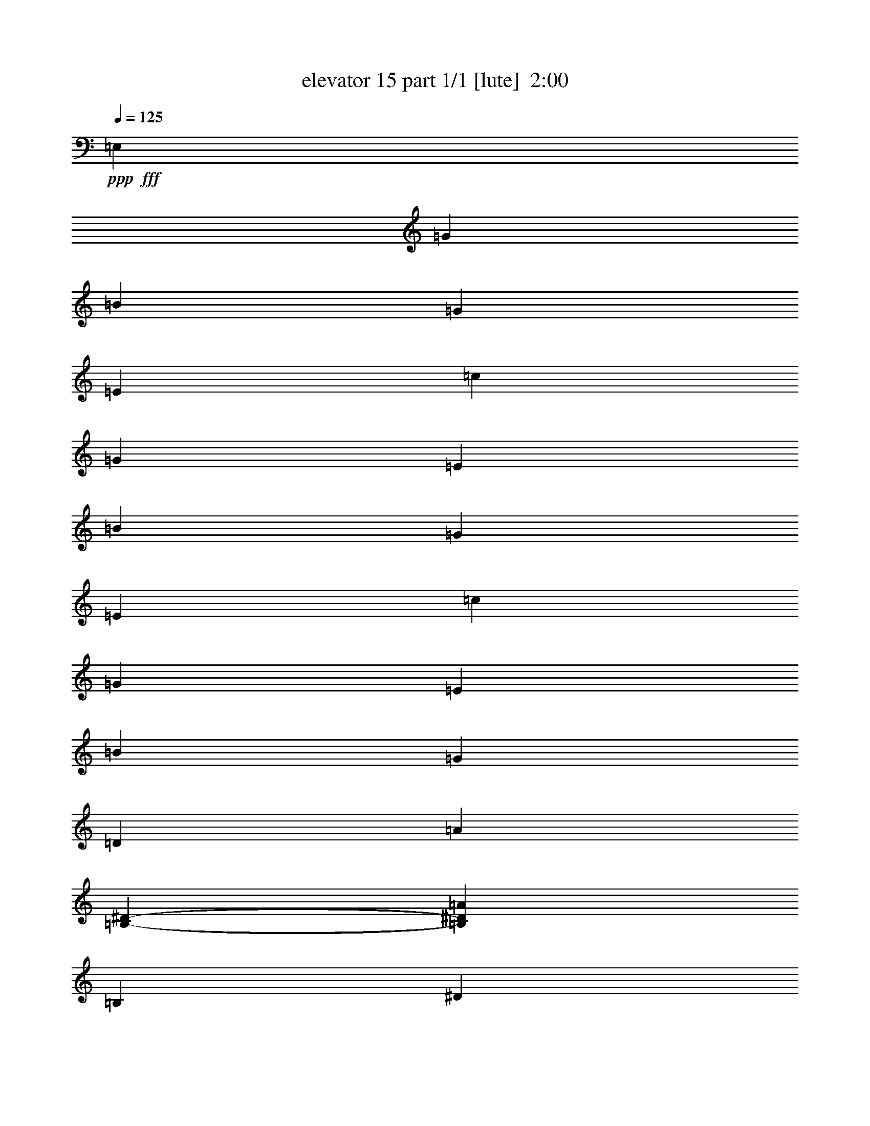 % Produced with Bruzo's Transcoding Environment
% Transcribed by  Bruzo

X:1
T:  elevator 15 part 1/1 [lute]  2:00
Z: Transcribed with BruTE 64
L: 1/4
Q: 125
K: C
Z: Transcribed with BruTE 64
L: 1/4
Q: 125
K: C
+ppp+
+fff+
[=E,6621/17672]
[=G6621/8836]
[=B6621/8836]
[=G6621/8836]
[=E6621/17672]
[=c6621/17672]
[=G6621/17672]
[=E6621/17672]
[=B6621/8836]
[=G6621/8836]
[=E6621/17672]
[=c6621/17672]
[=G6621/17672]
[=E6621/17672]
[=B6621/8836]
[=G6621/17672]
[=D6621/17672]
[=A5791/17672]
[=B,8281/35344-^D8281/35344-]
[=B,99315/35344^D99315/35344=A99315/35344]
[=B,6621/17672]
[^D6621/8836]
[=A6621/8836]
[^D6621/8836]
[=A6621/17672]
[=B6621/17672]
[=A6621/17672]
[^D6621/17672]
[=B6621/8836]
[=A135/188]
[^D6621/17672]
[=B6621/17672]
[=A6621/17672]
[^D6621/17672]
[=B6621/8836]
[=A6621/17672]
[=E6621/17672]
[=G6343/17672]
[=B,7177/35344-=E7177/35344-]
[=B,99315/35344=E99315/35344=G99315/35344]
[=E,6621/17672]
[=G6621/8836]
[=B6621/8836]
[=G6621/8836]
[=E6621/17672]
[=c6621/17672]
[=G6621/17672]
[=E6621/17672]
[=B6621/8836]
[=G6621/8836]
[=E6621/17672]
[=c6621/17672]
[=G6621/17672]
[=E6621/17672]
[=B6621/8836]
[=G6621/17672]
[=D6621/17672]
[=A6343/17672]
[=B,7177/35344-^D7177/35344-]
[=B,99315/35344^D99315/35344=A99315/35344]
[=B,6621/17672]
[^D6621/8836]
[=A6621/8836]
[^D6621/8836]
[=A6621/17672]
[=B6621/17672]
[=A6621/17672]
[^D6621/17672]
[=B6621/8836]
[=A6621/8836]
[^D6621/17672]
[=B6621/17672]
[=A6621/17672]
[^D6621/17672]
[=B6621/8836]
[=A6621/17672]
[=E6621/17672]
[=G5791/17672]
[=B,8281/35344-=E8281/35344-]
[=B,99315/35344=E99315/35344=G99315/35344]
[=B6621/17672]
[=e6621/17672]
[=g6621/17672]
[=b6621/17672]
[=g13733/35344=b13733/35344]
z12751/35344
[=g6621/17672=b6621/17672]
[=e13769/35344=b13769/35344]
z12715/35344
[=c'6621/17672]
[=g2899/8836=b2899/8836]
z13783/35344
[=g6621/17672=b6621/17672]
[=e271/752=g271/752]
z13747/35344
[=g6621/17672=c'6621/17672]
[=g6621/8836=b6621/8836]
[=g6621/17672=b6621/17672]
[=e6621/8836=g6621/8836]
[=e12833/35344=a12833/35344]
z13651/35344
[=B,6621/8836^F6621/8836=B6621/8836^d6621/8836^f6621/8836]
[=B,6621/17672^F6621/17672=B6621/17672^d6621/17672^f6621/17672]
[=B,12893/35344^F12893/35344=B12893/35344^d12893/35344^f12893/35344=b12893/35344]
z13591/35344
[=A,6621/17672]
[=D6621/17672]
+f+
[=A6621/17672]
+fff+
[^f6621/17672=a6621/17672]
[^f12965/35344=a12965/35344]
z13519/35344
[^f6621/17672=a6621/17672]
[^f13001/35344=a13001/35344]
z13483/35344
[=g6621/17672=b6621/17672]
[^f13037/35344=a13037/35344]
z13447/35344
[^f6621/17672=a6621/17672]
[^f6621/17672=a6621/17672]
[=g6621/8836=b6621/8836]
[^f6621/17672=a6621/17672]
[^f13121/35344=a13121/35344]
z13363/35344
[^d6621/17672^f6621/17672]
[=e19863/17672=g19863/17672]
[=G6621/17672=B6621/17672]
[=G6621/17672=B6621/17672]
[=E,6621/17672=G6621/17672=B6621/17672]
[=G13229/35344=B13229/35344]
[=E,/8=A,/8]
z8837/35344
[=E6621/17672=G6621/17672=B6621/17672]
[=G6621/17672=c6621/17672]
[=G6621/17672]
[=E,6621/17672=G6621/17672=B6621/17672]
[=G6621/17672=B6621/17672]
[=E,4477/35344=A,4477/35344]
z8765/35344
[=E6621/17672=G6621/17672=B6621/17672]
[=G6621/17672=c6621/17672]
[=G6621/17672]
[=E,6621/17672=G6621/17672=B6621/17672]
[=G6621/17672=B6621/17672]
[=E,4549/35344=A,4549/35344]
z8693/35344
[=E6621/17672=G6621/17672=c6621/17672]
[=G6621/17672=B6621/17672]
[=G6621/17672]
[=B,6621/17672^D6621/17672=A6621/17672]
[=B6621/17672]
[=E,4621/35344=A,4621/35344]
z8621/35344
[=B,6621/17672^D6621/17672=A6621/17672]
[=B,6621/17672^D6621/17672=A6621/17672]
[=A,6621/17672^D6621/17672=A6621/17672]
[=B,6621/17672^D6621/17672=A6621/17672]
[=B,6621/17672^D6621/17672=A6621/17672]
[=E,4693/35344=A,4693/35344]
z8549/35344
[=E6621/17672=B6621/17672]
[=E6621/17672=B6621/17672]
[=B,6621/17672^F6621/17672]
[=B,6621/17672^D6621/17672=A6621/17672]
[=B,6621/17672^D6621/17672=A6621/17672]
[=E,4765/35344=A,4765/35344]
z8477/35344
[=E6621/17672=B6621/17672]
[=E6621/17672=B6621/17672]
[=B,6621/17672^F6621/17672]
[=B,6621/17672^D6621/17672=A6621/17672]
[=B,6621/17672^D6621/17672=A6621/17672]
[=E,4837/35344=A,4837/35344]
z8405/35344
[=B6621/17672]
[=A6621/17672]
[^F6621/17672]
[=B,6621/17672=E6621/17672=G6621/17672]
[=B6621/17672]
[=E,4909/35344=A,4909/35344]
z8333/35344
[=B,6621/17672=E6621/17672=G6621/17672]
[=B,6621/17672=E6621/17672=G6621/17672]
[=B,6621/17672=E6621/17672=G6621/17672]
[=E,6621/17672=G6621/17672=B6621/17672]
[=G2899/8836=B2899/8836]
[=E,/8=A,/8]
z4683/17672
[=E6621/17672=G6621/17672=B6621/17672]
[=G6621/17672=c6621/17672]
[=G6621/17672]
[=E,6621/17672=G6621/17672=B6621/17672]
[=G3193/8836=B3193/8836]
[=E,/8=A,/8]
z4647/17672
[=E6621/17672=G6621/17672=B6621/17672]
[=G6621/17672=c6621/17672]
[=G6621/17672]
[=E,6621/17672=G6621/17672=B6621/17672]
[=G3211/8836=B3211/8836]
[=E,/8=A,/8]
z4611/17672
[=E6621/17672=G6621/17672=c6621/17672]
[=G6621/17672=B6621/17672]
[=G6621/17672]
[=B,6621/17672^D6621/17672=A6621/17672]
[=B3229/8836]
[=E,/8=A,/8]
z4575/17672
[=B,6621/17672^D6621/17672=A6621/17672]
[=B,6621/17672^D6621/17672=A6621/17672]
[=A,6621/17672^D6621/17672=A6621/17672]
[=B,6621/17672^D6621/17672=A6621/17672]
[=B,3247/8836^D3247/8836=A3247/8836]
[=E,/8=A,/8]
z4539/17672
[=E6621/17672=B6621/17672]
[=E6621/17672=B6621/17672]
[=B,6621/17672^F6621/17672]
[=B,6621/17672^D6621/17672=A6621/17672]
[=B,3265/8836^D3265/8836=A3265/8836]
[=E,/8=A,/8]
z4503/17672
[=E6621/17672=B6621/17672]
[=E6621/17672=B6621/17672]
[=B,6621/17672^F6621/17672]
[=B,6621/17672^D6621/17672=A6621/17672]
[=B,3283/8836^D3283/8836=A3283/8836]
[=E,/8=A,/8]
z4467/17672
[=B6621/17672]
[=A6621/17672]
[^F6621/17672]
[=B,6621/17672=E6621/17672=G6621/17672]
[=B3301/8836]
[=E,/8=A,/8]
z4431/17672
[=B,6621/17672=E6621/17672=G6621/17672]
[=B,6621/17672=E6621/17672=G6621/17672]
[=B,5791/17672=E5791/17672=G5791/17672]
[=A,8281/35344-=c8281/35344-=e8281/35344=a8281/35344-]
[=A,6621/35344=c6621/35344=e6621/35344=a6621/35344]
[=e6621/17672]
[=E,1113/8836=A,1113/8836]
z4395/17672
[=e6621/17672]
[^f6621/17672]
[=G6621/17672]
[=E,6621/17672=e6621/17672]
[=b6621/17672]
[=E,1131/8836=A,1131/8836]
z4359/17672
[=e5791/17672=b5791/17672]
+mp+
[=G/8-]
[=G2621/8836=B2621/8836=e2621/8836]
[=G6621/17672=B6621/17672=e6621/17672]
+fff+
[=B,6621/17672=a6621/17672]
[^F6621/17672=a6621/17672]
[=E,1149/8836=A,1149/8836]
z4323/17672
[=a6621/17672]
[=A,6621/17672]
[=A,6621/35344=g6621/35344]
[^f6621/35344]
[=E,6621/17672=e6621/17672]
[=B6621/17672]
[=E,1167/8836=A,1167/8836]
z4287/17672
[=e6621/17672]
+mp+
[=D6621/17672=G6621/17672=B6621/17672]
+fff+
[=D5791/17672=G5791/17672=B5791/17672]
[=A,8281/35344-=c8281/35344-=e8281/35344=a8281/35344-]
[=A,6621/35344=c6621/35344=e6621/35344=a6621/35344]
[=e6621/17672]
[=E,1185/8836=A,1185/8836]
z4251/17672
[=e6621/17672]
[^f6621/17672]
[=G6621/17672]
[=E,6621/17672=e6621/17672]
[=b6621/17672]
[=E,1203/8836=A,1203/8836]
z4215/17672
[=e5791/17672=b5791/17672]
+mp+
[=G/8-=B/8-]
[=G2621/8836=B2621/8836=e2621/8836]
[=G6621/17672=B6621/17672=e6621/17672]
+fff+
[=B,6621/17672=a6621/17672]
[^f6621/17672]
[=g6621/17672]
[=a6621/17672]
[=g6621/17672]
[^f6621/17672]
[=E,19863/17672=e19863/17672]
[=B38621/35344=e38621/35344=b38621/35344]
[=g6621/17672]
[=b6621/17672]
[=e6621/17672]
[=b6621/17672]
[=g6621/17672]
[=b6621/17672]
[=B6621/17672]
[=b6621/17672]
[^d6621/17672]
[=b6621/17672]
[=a6621/17672]
[=b6621/17672]
[=B6621/17672]
[=b6621/17672]
[^d6621/17672]
[=b6621/17672]
[=a6621/17672]
[=b6621/17672]
[=B6621/17672]
[=b10755/35344]
[=A,2345/17672-=B2345/17672-]
[=A,/8-=G/8-=B/8-=b/8-]
[=A,6621/35344=G6621/35344=B6621/35344=e6621/35344=b6621/35344]
[=b6621/17672]
[=a6621/17672]
[=b6621/17672]
[=B6621/17672]
[=b10755/35344]
[=A,2345/17672-=B2345/17672-]
[=A,/8-=G/8-=B/8-=b/8-]
[=A,6621/35344=G6621/35344=B6621/35344=e6621/35344=b6621/35344]
[=b6621/17672]
[=a6621/17672]
[=b6621/17672]
[=B6621/17672]
[=b6621/17672]
[=B,6621/17672^d6621/17672]
[=b6621/17672]
[=a6621/17672]
[=b6621/17672]
[=B6621/17672]
[^d6621/17672]
[=b6621/17672]
[=a6621/17672]
[=b6621/17672]
[=B6621/17672]
[=E,6621/17672=b6621/17672]
[=e6621/17672]
[=g6621/17672]
[=b6621/17672]
[=b6621/17672]
[=e6621/17672]
[=g6621/17672]
[=b6621/17672]
[=b6621/17672]
[=e6621/17672]
[=g6621/17672]
[=b6621/17672]
[=d6621/17672]
[=d6621/17672]
[=d6621/17672]
[=c'6621/17672]
[=a6621/17672]
[=c'6621/17672]
[=b6621/17672]
[=g6621/17672]
[=b6621/17672]
[=a6621/17672]
[^f6621/17672]
[=a6621/17672]
[=g6621/17672]
[=e6621/17672]
[=g6621/17672]
[^f6621/17672]
[=d6621/17672]
[^f6621/17672]
[=e6621/17672]
[=d6621/17672]
[=e6621/17672]
[=c6621/17672]
[=B6621/17672]
[=c5791/17672]
[=B,/8-=E/8-^G/8-]
+mp+
[=B,38347/17672=E38347/17672^G38347/17672=B38347/17672=e38347/17672]
+fff+
[=c2207/4418]
[=A2207/8836]
[=G2207/8836]
[^F2207/4418]
[=A2207/8836]
[=G1931/8836]
[^F2207/8836]
[=G2207/8836]
[=E2207/8836]
[=D11/47]
[=E,7177/35344-=B,7177/35344-]
[=E,46347/35344=B,46347/35344=E46347/35344]
[=B6621/17672]
[=e6621/17672]
[=g6621/17672]
[=b6621/17672]
[=g273/752=b273/752]
z13653/35344
[=g6621/17672=b6621/17672]
[=e12867/35344=b12867/35344]
z13617/35344
[=c'6621/17672]
[=g12903/35344=b12903/35344]
z13581/35344
[=g6621/17672=b6621/17672]
[=e12939/35344=g12939/35344]
z13545/35344
[=g6621/17672=c'6621/17672]
[=g6621/8836=b6621/8836]
[=g6621/17672=b6621/17672]
[=e6621/8836=g6621/8836]
[=e13035/35344=a13035/35344]
z13449/35344
[=B,6621/8836^F6621/8836=B6621/8836^d6621/8836^f6621/8836]
[=B,6621/17672^F6621/17672=B6621/17672^d6621/17672^f6621/17672]
[=B,13095/35344^F13095/35344=B13095/35344^d13095/35344^f13095/35344=b13095/35344]
z13389/35344
[=A,6621/17672]
[=D6621/17672]
+f+
[=A6621/17672]
+fff+
[^f6621/17672=a6621/17672]
[^f13167/35344=a13167/35344]
z13317/35344
[^f6621/17672=a6621/17672]
[^f13203/35344=a13203/35344]
z13281/35344
[=g6621/17672=b6621/17672]
[^f13239/35344=a13239/35344]
z13245/35344
[^f6621/17672=a6621/17672]
[^f6621/17672=a6621/17672]
[=g6621/8836=b6621/8836]
[^f6621/17672=a6621/17672]
[^f13323/35344=a13323/35344]
z13161/35344
[^d6621/17672^f6621/17672]
[=e19863/17672=g19863/17672]
[=G6621/17672=B6621/17672]
[=G6621/17672=B6621/17672]
[=E,6621/17672=G6621/17672=B6621/17672]
[=G6621/17672=B6621/17672]
[=E,4607/35344=A,4607/35344]
z8635/35344
[=E6621/17672=G6621/17672=B6621/17672]
[=G6621/17672=c6621/17672]
[=G6621/17672]
[=E,6621/17672=G6621/17672=B6621/17672]
[=G6621/17672=B6621/17672]
[=E,4679/35344=A,4679/35344]
z8563/35344
[=E6621/17672=G6621/17672=B6621/17672]
[=G6621/17672=c6621/17672]
[=G6621/17672]
[=E,6621/17672=G6621/17672=B6621/17672]
[=G6621/17672=B6621/17672]
[=E,4751/35344=A,4751/35344]
z8491/35344
[=E6621/17672=G6621/17672=c6621/17672]
[=G6621/17672=B6621/17672]
[=G6621/17672]
[=B,6621/17672^D6621/17672=A6621/17672]
[=B6621/17672]
[=E,4823/35344=A,4823/35344]
z8419/35344
[=B,6621/17672^D6621/17672=A6621/17672]
[=B,6621/17672^D6621/17672=A6621/17672]
[=A,6621/17672^D6621/17672=A6621/17672]
[=B,6621/17672^D6621/17672=A6621/17672]
[=B,6621/17672^D6621/17672=A6621/17672]
[=E,4895/35344=A,4895/35344]
z8347/35344
[=E6621/17672=B6621/17672]
[=E6621/17672=B6621/17672]
[=B,6621/17672^F6621/17672]
[=B,6621/17672^D6621/17672=A6621/17672]
[=B,6621/17672^D6621/17672=A6621/17672]
[=E,4967/35344=A,4967/35344]
z3585/17672
[=E6621/17672=B6621/17672]
[=E6621/17672=B6621/17672]
[=B,6621/17672^F6621/17672]
[=B,6621/17672^D6621/17672=A6621/17672]
[=B,12759/35344^D12759/35344=A12759/35344]
[=E,/8=A,/8]
z9307/35344
[=B6621/17672]
[=A6621/17672]
[^F6621/17672]
[=B,6621/17672=E6621/17672=G6621/17672]
[=B273/752]
[=E,/8=A,/8]
z9235/35344
[=B,6621/17672=E6621/17672=G6621/17672]
[=B,6621/17672=E6621/17672=G6621/17672]
[=B,6621/17672=E6621/17672=G6621/17672]
[=E,6621/17672=G6621/17672=B6621/17672]
[=G12903/35344=B12903/35344]
[=E,/8=A,/8]
z9163/35344
[=E6621/17672=G6621/17672=B6621/17672]
[=G6621/17672=c6621/17672]
[=G6621/17672]
[=E,6621/17672=G6621/17672=B6621/17672]
[=G12975/35344=B12975/35344]
[=E,/8=A,/8]
z9091/35344
[=E6621/17672=G6621/17672=B6621/17672]
[=G6621/17672=c6621/17672]
[=G6621/17672]
[=E,6621/17672=G6621/17672=B6621/17672]
[=G13047/35344=B13047/35344]
[=E,/8=A,/8]
z9019/35344
[=E6621/17672=G6621/17672=c6621/17672]
[=G6621/17672=B6621/17672]
[=G6621/17672]
[=B,6621/17672^D6621/17672=A6621/17672]
[=B13119/35344]
[=E,/8=A,/8]
z8947/35344
[=B,6621/17672^D6621/17672=A6621/17672]
[=B,6621/17672^D6621/17672=A6621/17672]
[=A,6621/17672^D6621/17672=A6621/17672]
[=B,6621/17672^D6621/17672=A6621/17672]
[=B,13191/35344^D13191/35344=A13191/35344]
[=E,/8=A,/8]
z8875/35344
[=E6621/17672=B6621/17672]
[=E6621/17672=B6621/17672]
[=B,6621/17672^F6621/17672]
[=B,6621/17672^D6621/17672=A6621/17672]
[=B,6621/17672^D6621/17672=A6621/17672]
[=E,4439/35344=A,4439/35344]
z8803/35344
[=E6621/17672=B6621/17672]
[=E6621/17672=B6621/17672]
[=B,6621/17672^F6621/17672]
[=B,6621/17672^D6621/17672=A6621/17672]
[=B,6621/17672^D6621/17672=A6621/17672]
[=E,4511/35344=A,4511/35344]
z8731/35344
[=B6621/17672]
[=A6621/17672]
[^F6621/17672]
[=B,6621/17672=E6621/17672=G6621/17672]
[=B6621/17672]
[=E,4583/35344=A,4583/35344]
z8659/35344
[=B,6621/17672=E6621/17672=G6621/17672]
[=B,6621/17672=E6621/17672=G6621/17672]
[=B,11027/35344=E11027/35344=G11027/35344]
[=A,/8-=c/8-=e/8-]
[=A,/8-=c/8-=e/8=a/8-]
[=A,6621/35344=c6621/35344=e6621/35344=a6621/35344]
[=e6621/17672]
[=E,4655/35344=A,4655/35344]
z8587/35344
[=e6621/17672]
[^f6621/17672]
[=G6621/17672]
[=E,6621/17672=e6621/17672]
[=b6621/17672]
[=E,4727/35344=A,4727/35344]
z8515/35344
[=e5791/17672=b5791/17672]
+mp+
[=G/8-=B/8-]
[=G2621/8836=B2621/8836=e2621/8836]
[=G6621/17672=B6621/17672=e6621/17672]
+fff+
[=B,6621/17672=a6621/17672]
[^F6621/17672=a6621/17672]
[=E,4799/35344=A,4799/35344]
z8443/35344
[=a6621/17672]
[=A,6621/17672]
[=A,6621/35344=g6621/35344]
[^f6621/35344]
[=E,6621/17672=e6621/17672]
[=B6621/17672]
[=E,4871/35344=A,4871/35344]
z8371/35344
[=e6621/17672]
+mp+
[=D6621/17672=G6621/17672=B6621/17672]
+fff+
[=D11027/35344=G11027/35344=B11027/35344]
[=A,/8-=c/8-=e/8-]
[=A,/8-=c/8-=e/8=a/8-]
[=A,6621/35344=c6621/35344=e6621/35344=a6621/35344]
[=e6621/17672]
[=E,4943/35344=A,4943/35344]
z8299/35344
[=e6621/17672]
[^f6069/17672]
[=G6621/17672]
[=E,6621/17672=e6621/17672]
[=b6367/17672]
[=E,/8=A,/8]
z2333/8836
[=e10755/35344=b10755/35344]
+mp+
[=G6349/35344-=B6349/35344-]
[=G2345/8836=B2345/8836=e2345/8836]
[=G6621/17672=B6621/17672=e6621/17672]
+fff+
[=B,6621/17672=a6621/17672]
[^F6403/17672=a6403/17672]
[=E,/8=A,/8]
z2315/8836
[=a6621/17672]
[=A,6621/17672]
[=A,6621/35344=g6621/35344]
[^f6621/35344]
[=E,6621/17672=e6621/17672]
[=B137/376]
[=E,/8=A,/8]
z2297/8836
[=e6621/17672]
+mp+
[=D6621/17672=G6621/17672=B6621/17672]
+fff+
[=D10755/35344=G10755/35344=B10755/35344]
[=A,2277/8836-=c2277/8836-=e2277/8836]
[=A,6621/35344=c6621/35344=e6621/35344=a6621/35344]
[=e6475/17672]
[=E,/8=A,/8]
z2279/8836
[=e6621/17672]
[^f6621/17672]
[=G6621/17672]
[=E,6621/17672=e6621/17672]
[=b6511/17672]
[=E,/8=A,/8]
z2261/8836
[=e10755/35344=b10755/35344]
+mp+
[=G6349/35344-=B6349/35344-]
[=G2345/8836=B2345/8836=e2345/8836]
[=G6621/17672=B6621/17672=e6621/17672]
+fff+
[=B,6621/17672=a6621/17672]
[^F6547/17672=a6547/17672]
[=E,/8=A,/8]
z2243/8836
[=a6621/17672]
[=A,6621/17672]
[=A,6621/35344=g6621/35344]
[^f6621/35344]
[=E,6621/17672=e6621/17672]
[=B6583/17672]
[=E,/8=A,/8]
z2225/8836
[=e6621/17672]
+mp+
[=D6621/17672=G6621/17672=B6621/17672]
+fff+
[=D10755/35344=G10755/35344=B10755/35344]
[=E,2345/17672-=A,2345/17672-]
[=E,6349/35344-=A,6349/35344-=c6349/35344-=e6349/35344=a6349/35344-]
[=E,2345/17672=A,2345/17672=c2345/17672=e2345/17672=a2345/17672]
[=e6619/17672]
[=E,/8=A,/8]
z2207/8836
[=e6621/17672]
[^f6621/17672]
[=G6621/17672]
[=E,6621/17672=e6621/17672]
[=b6621/17672]
[=E,2243/17672=A,2243/17672]
z2189/8836
[=e5791/17672=b5791/17672]
+mp+
[=G/8-]
[=G2621/8836=B2621/8836=e2621/8836]
[=G6621/17672=B6621/17672=e6621/17672]
+fff+
[=B,6621/17672=a6621/17672]
[^f6621/17672]
[=g6621/17672]
[=a6621/17672]
[=g6621/17672]
[^f6621/17672]
[=E,847/188=e847/188]
z25/4
